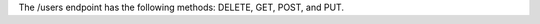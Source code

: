 .. The contents of this file are included in multiple topics.
.. This file should not be changed in a way that hinders its ability to appear in multiple documentation sets.

The /users endpoint has the following methods: DELETE, GET, POST, and PUT.
